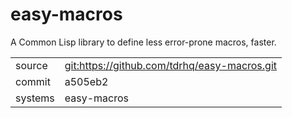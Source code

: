 * easy-macros

A Common Lisp library to define less error-prone macros, faster.

|---------+----------------------------------------------|
| source  | git:https://github.com/tdrhq/easy-macros.git |
| commit  | a505eb2                                      |
| systems | easy-macros                                  |
|---------+----------------------------------------------|
